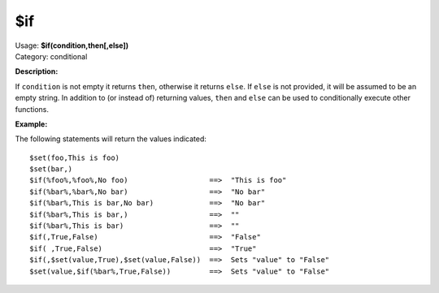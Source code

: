 .. MusicBrainz Picard Documentation Project

$if
===

| Usage: **$if(condition,then[,else])**
| Category: conditional

**Description:**

If ``condition`` is not empty it returns ``then``, otherwise it returns ``else``.  If ``else``
is not provided, it will be assumed to be an empty string.  In addition to (or instead of) returning values,
``then`` and ``else`` can be used to conditionally execute other functions.


**Example:**

The following statements will return the values indicated::

    $set(foo,This is foo)
    $set(bar,)
    $if(%foo%,%foo%,No foo)                   ==>  "This is foo"
    $if(%bar%,%bar%,No bar)                   ==>  "No bar"
    $if(%bar%,This is bar,No bar)             ==>  "No bar"
    $if(%bar%,This is bar,)                   ==>  ""
    $if(%bar%,This is bar)                    ==>  ""
    $if(,True,False)                          ==>  "False"
    $if( ,True,False)                         ==>  "True"
    $if(,$set(value,True),$set(value,False))  ==>  Sets "value" to "False"
    $set(value,$if(%bar%,True,False))         ==>  Sets "value" to "False"
